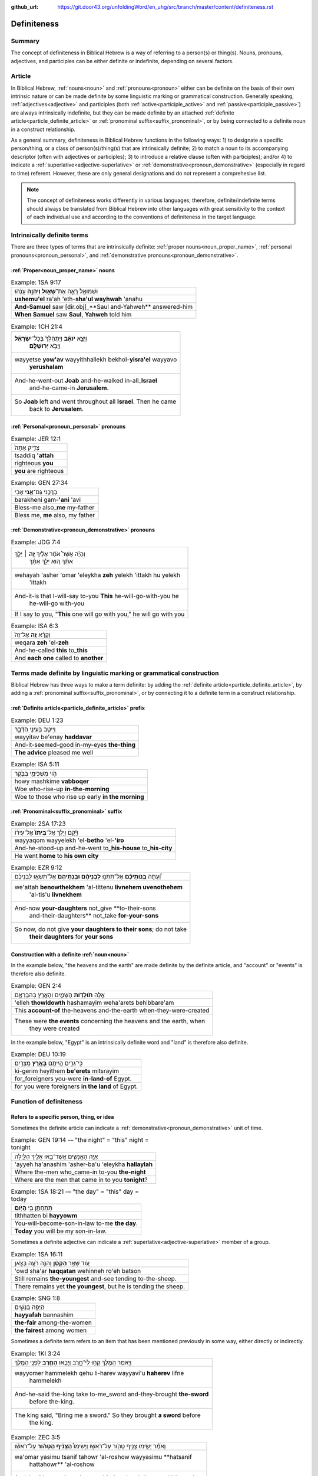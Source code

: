 :github_url: https://git.door43.org/unfoldingWord/en_uhg/src/branch/master/content/definiteness.rst

.. _definiteness:

Definiteness 
============

Summary
-------

The concept of definiteness in Biblical Hebrew is a way of referring to a person(s) or thing(s).  
Nouns, pronouns, adjectives, and participles can be either definite or indefinite, depending on several factors.  


Article
-------

In Biblical Hebrew, :ref:`nouns<noun>` and :ref:`pronouns<pronoun>` either can be definite on the basis of their own intrinsic nature
or can be made definite by some linguistic marking or grammatical construction.  
Generally speaking, :ref:`adjectives<adjective>` and participles (both :ref:`active<participle_active>`
and :ref:`passive<participle_passive>`) are always intrinsically indefinite, but they can be made definite by an attached 
:ref:`definite article<particle_definite_article>` or :ref:`pronominal suffix<suffix_pronominal>`, 
or by being connected to a definite noun in a construct relationship.

As a general summary, definiteness in Biblical Hebrew functions in the following ways: 
1) to designate a specific person/thing, or a class of person(s)/thing(s) that are intrinsically definite; 
2) to match a noun to its accompanying descriptor (often with adjectives or participles); 
3) to introduce a relative clause (often with participles); and/or 
4) to indicate a :ref:`superlative<adjective-superlative>` or :ref:`demonstrative<pronoun_demonstrative>` (especially in regard to time) referent.  
However, these are only general designations and do not represent a comprehesive list.  

.. note:: The concept of definiteness works differently in various languages; therefore, definite/indefinite terms should always be translated from Biblical Hebrew into other languages with great sensitivity to the context of each individual use and according to the conventions of definiteness in the target language.

Intrinsically definite terms
----------------------------

There are three types of terms that are intrinsically definite:
:ref:`proper nouns<noun_proper_name>`,
:ref:`personal pronouns<pronoun_personal>`,
and :ref:`demonstrative pronouns<pronoun_demonstrative>`.

:ref:`Proper<noun_proper_name>` nouns
^^^^^^^^^^^^^^^^^^^^^^^^^^^^^^^^^^^^^

.. csv-table:: Example: 1SA 9:17

  וּשְׁמוּאֵ֖ל רָאָ֣ה אֶת־\ **שָׁא֑וּל וַיהוָ֣ה** עָנָ֔הוּ
  **ushemu'el** ra'ah 'eth-**sha'ul wayhwah** 'anahu
  **And-Samuel** saw [dir.obj]\_**Saul and-Yahweh** answered-him
  "**When Samuel** saw **Saul**, **Yahweh** told him"

.. csv-table:: Example: 1CH 21:4

  "וַיֵּצֵ֣א **יֹואָ֗ב** וַיִּתְהַלֵּךְ֙ בְּכָל־\ **יִשְׂרָאֵ֔ל**
     וַיָּבֹ֖א **יְרוּשָׁלִָֽם**\ ׃"
  "wayyetse **yow'av** wayyithhallekh bekhol-\ **yisra'el** wayyavo
     **yerushalam**"
  "And-he-went-out **Joab** and-he-walked in-all\_\ **Israel**
     and-he-came-in **Jerusalem**."
  "So **Joab** left and went throughout all **Israel**. Then he came
     back to **Jerusalem**."

:ref:`Personal<pronoun_personal>` pronouns
^^^^^^^^^^^^^^^^^^^^^^^^^^^^^^^^^^^^^^^^^^

.. csv-table:: Example: JER 12:1

  צַדִּ֤יק אַתָּה֙
  tsaddiq **'attah**
  righteous **you**
  **you** are righteous

.. csv-table:: Example: GEN 27:34

  בָּרֲכֵ֥נִי גַם־\ **אָ֖נִי** אָבִֽי
  barakheni gam-\ **'ani** 'avi
  Bless-me also\_\ **me** my-father
  "Bless me, **me** also, my father"

:ref:`Demonstrative<pronoun_demonstrative>` pronouns
^^^^^^^^^^^^^^^^^^^^^^^^^^^^^^^^^^^^^^^^^^^^^^^^^^^^

.. csv-table:: Example: JDG 7:4

  "וְהָיָ֡ה אֲשֶׁר֩ אֹמַ֨ר אֵלֶ֜יךָ \ **זֶ֣ה** ׀ יֵלֵ֣ךְ
     אִתָּ֗ךְ ה֚וּא יֵלֵ֣ךְ אִתָּ֔ךְ"
  "wehayah 'asher 'omar 'eleykha **zeh** yelekh 'ittakh hu yelekh
     'ittakh"
  "And-it-is that I-will-say to-you **This** he-will-go-with-you he
     he-will-go with-you"
  "If I say to you, ""**This** one will go with you,"" he will go with you"

.. csv-table:: Example: ISA 6:3

  וְקָרָ֨א \ **זֶ֤ה** אֶל־זֶה֙
  weqara **zeh** 'el-**zeh**
  And-he-called **this** to\_\ **this**
  And **each one** called to **another**

Terms made definite by linguistic marking or grammatical construction
---------------------------------------------------------------------

Biblical Hebrew has three ways to make a term definite: by adding the :ref:`definite article<particle_definite_article>`,
by adding a :ref:`pronominal suffix<suffix_pronominal>`,
or by connecting it to a definite term in a construct relationship.

:ref:`Definite article<particle_definite_article>` prefix
^^^^^^^^^^^^^^^^^^^^^^^^^^^^^^^^^^^^^^^^^^^^^^^^^^^^^^^^^

.. csv-table:: Example: DEU 1:23

  וַיִּיטַ֥ב בְּעֵינַ֖י הַדָּבָ֑ר
  wayyitav be'enay **haddavar**
  And-it-seemed-good in-my-eyes **the-thing**
  **The advice** pleased me well

.. csv-table:: Example: ISA 5:11

  הֹ֛וי מַשְׁכִּימֵ֥י בַבֹּ֖קֶר
  howy mashkime **vabboqer**
  Woe who-rise-up **in-the-morning**
  Woe to those who rise up early **in the morning**

.. _state_determined-pronominal-suffix:

:ref:`Pronominal<suffix_pronominal>` suffix
^^^^^^^^^^^^^^^^^^^^^^^^^^^^^^^^^^^^^^^^^^^

.. csv-table:: Example: 2SA 17:23

  וַיָּ֜קָם וַיֵּ֤לֶךְ אֶל־\ **בֵּיתוֹ֙** אֶל־עִיר֔וֹ
  wayyaqom wayyelekh 'el-**betho** 'el-**'iro**
  And-he-stood-up and-he-went to\_\ **his-house** to\_\ **his-city**
  He went **home** to **his own city**

.. csv-table:: Example: EZR 9:12

   וְ֠עַתָּה **בְּֽנֹותֵיכֶ֞ם** אַל־תִּתְּנ֣וּ **לִבְנֵיהֶ֗ם וּבְנֹֽתֵיהֶם֙** אַל־תִּשְׂא֣וּ לִבְנֵיכֶ֔ם
  "we'attah **benowthekhem** 'al-tittenu **livnehem uvenothehem**
     'al-tis'u **livnekhem**"
  "And-now **your-daughters** not\_give **to-their-sons
     and-their-daughters** not\_take **for-your-sons**"
  "So now, do not give **your daughters to their sons**; do not take
     **their daughters** for **your sons**"

Construction with a definite :ref:`noun<noun>`
^^^^^^^^^^^^^^^^^^^^^^^^^^^^^^^^^^^^^^^^^^^^^^

In the example below, "the heavens and the earth" are made definite by
the definite article, and "account" or "events" is therefore also definite.

.. csv-table:: Example: GEN 2:4

  אֵ֣לֶּה **תֹולְדֹ֧ות** הַשָּׁמַ֛יִם וְהָאָ֖רֶץ בְּהִבָּֽרְאָ֑ם
  'elleh **thowldowth** hashamayim weha'arets behibbare'am
  This **account-of** the-heavens and-the-earth when-they-were-created
  "These were **the events** concerning the heavens and the earth, when
     they were created"

In the example below, "Egypt" is an intrinsically definite word and
"land" is therefore also definite.

.. csv-table:: Example: DEU 10:19

  כִּֽי־גֵרִ֥ים הֱיִיתֶ֖ם **בְּאֶ֥רֶץ** מִצְרָֽיִם׃
  ki-gerim heyithem **be'erets** mitsrayim
  for\_foreigners you-were **in-land-of** Egypt.
  for you were foreigners **in the land** of Egypt.


Function of definiteness
------------------------

Refers to a specific person, thing, or idea
^^^^^^^^^^^^^^^^^^^^^^^^^^^^^^^^^^^^^^^^^^^

.. _definiteness-demonstrative:

Sometimes the definite article can indicate a :ref:`demonstrative<pronoun_demonstrative>` unit of time.

.. csv-table:: Example: GEN 19:14 -– "the night" = "this" night = tonight

  אַיֵּ֧ה הָאֲנָשִׁ֛ים אֲשֶׁר־בָּ֥אוּ אֵלֶ֖יךָ הַלָּ֑יְלָה
  'ayyeh ha'anashim 'asher-ba'u 'eleykha **hallaylah**
  Where the-men who\_came-in to-you **the-night**
  Where are the men that came in to you **tonight**?

.. csv-table:: Example: 1SA 18:21 -– "the day" = "this" day = today

  תִּתְחַתֵּ֥ן בִּ֖י **הַיֹּֽום**\ ׃
  tithhatten bi **hayyowm**
  You-will-become-son-in-law to-me **the day**.
  **Today** you will be my son-in-law.

.. _definiteness-superlative:

Sometimes a definite adjective can indicate a :ref:`superlative<adjective-superlative>` member of a group.

.. csv-table:: Example: 1SA 16:11

  עֹ֚וד שָׁאַ֣ר **הַקָּטָ֔ן** וְהִנֵּ֥ה רֹעֶ֖ה בַּצֹּ֑אן
  'owd sha'ar **haqqatan** wehinneh ro'eh batson
  Still remains **the-youngest** and-see tending to-the-sheep.
  "There remains yet **the youngest**, but he is tending the sheep."

.. csv-table:: Example: SNG 1:8

  הַיָּפָ֖ה בַּנָּשִׁ֑ים
  **hayyafah** bannashim
  **the-fair** among-the-women
  **the fairest** among women

Sometimes a definite term refers to an item that has been mentioned previously in some way, either directly or indirectly.

.. csv-table:: Example: 1KI 3:24

  וַיֹּ֥אמֶר הַמֶּ֖לֶךְ קְח֣וּ לִי־חָ֑רֶב וַיָּבִ֥אוּ \ **הַחֶ֖רֶב** לִפְנֵ֥י הַמֶּֽלֶךְ
  "wayyomer hammelekh qehu li-harev wayyavi'u **haherev** lifne
     hammelekh"
  "And-he-said the-king take to-me\_sword and-they-brought **the-sword**
     before the-king."
  "The king said, ""Bring me a sword."" So they brought **a sword** before
     the king."

.. csv-table:: Example: ZEC 3:5

  וָאֹמַ֕ר יָשִׂ֛ימוּ צָנִ֥יף טָהֹ֖ור עַל־רֹאשֹׁ֑ו וַיָּשִׂימוּ֩ **הַצָּנִ֨יף הַטָּהֹ֜ור** עַל־רֹאשֹׁ֗ו 
  "wa'omar yasimu tsanif tahowr 'al-roshow wayyasimu **hatsanif
     hattahowr** 'al-roshow"
  "And-I-said put turban clean on\_his-head and-they-put **the-turban
     the-clean** on\_his-head"
  "I said, ""Let them put a clean turban on his head!"" So they set **a
     clean turban** on his head"

.. csv-table:: Example: JDG 4:15

  וַיָּ֣הָם יְ֠הוָה אֶת־סִֽיסְרָ֨א וְאֶת־כָּל־הָרֶ֧כֶב וְאֶת־כָּל־הַֽמַּחֲנֶ֛ה
  "wayyahom yehwah 'eth-sisera we'eth-kol-harekhev
     we'eth-kol-\ **hammahaneh**"
  "And-he-confused Yahweh [dir.obj]\_Sisera
     and-[dir.obj]\_all\_the-chariots and-[dir.obj]\_all\_\ **the-army**."
  "Yahweh made Sisera's army confused, all his chariots, and all **his
     army**."

.. csv-table:: Example: 1SA 16:23

  וְלָקַ֥ח דָּוִ֛ד אֶת־הַכִּנּ֖וֹר
  welaqah dawid 'eth-**hakkinnor**
  and-he-took David [dir.obj]\_**the-harp**
  David took **his harp**

Sometimes a definite term refers to an unidentified item with the assumption that the reader already understands the referent, 
either from the context of the narrative or from simple knowledge of the world.

.. csv-table:: Example: GEN 8:7

  וַיְשַׁלַּ֖ח אֶת־הָֽעֹרֵ֑ב
  wayshallah 'eth-**ha'orev**
  He-sent [dir.obj]\_**the-raven**
  He sent out **a raven**

.. csv-table:: Example: GEN 22:6

  וַיִּקַּ֨ח אַבְרָהָ֜ם אֶת־עֲצֵ֣י הָעֹלָ֗ה ... וַיִּקַּ֣ח בְּיָד֔וֹ אֶת־\ **הָאֵ֖שׁ** וְאֶת־הַֽמַּאֲכֶ֑לֶת
  "wayyiqqah 'avraham 'eth-'atse ha'olah ... wayyiqqah beyado
     'eth-**ha'esh** we'eth-\ **hamma'akheleth**"
  "And-he-took Abraham [dir.obj]\_wood-for the-burnt-offering ...
     and-he-took in-his-hand [dir.obj]\_**the-fire**
     and-[dir.obj]\_\ **the-knife**"
  "Then Abraham took the wood for the burnt offering ... he took in his
     own hand **the fire** and **the knife**"

.. csv-table:: Example: 2KI 3:22

  וְהַשֶּׁ֖מֶשׁ זָרְחָ֣ה עַל־הַמָּ֑יִם
  **wehashemesh** zorhah 'al-**hammayim**
  **and-the-sun** shone on\_\ **the-water**.
  **and the sun** reflected on **the water**.

.. csv-table:: Example: NEH 9:6

  "עָשִׂ֡יתָ אֶֽת־\ **הַשָּׁמַיִם֩** שְׁמֵ֨י **הַשָּׁמַ֜יִם**
     וְכָל־צְבָאָ֗ם **הָאָ֜רֶץ** וְכָל־אֲשֶׁ֤ר עָלֶ֨יהָ֙"
  "'asitha 'eth-**hashamayim** sheme **hashamayim** wekhol-tseva'am
     **ha'arets** wekhol-'asher 'aleyha"
  "You-have-made [dir.obj]\_**the-heavens** heaven-of **the-heavens**
     en-all\_their-host **the-earth** en-all\_that-is on-it"
  "You have made **heaven**, **the** highest **heavens**, with all their
     host, and **the earth** and everything on it"

.. csv-table:: Example: 1KI 18:39

  יְהוָ֖ה ה֥וּא **הָאֱלֹהִֽים**\ ׃
  yhwh hu **ha'elohim**
  Yahweh he **the-God**.
  "Yahweh, he is **God**!"

Refers to a general class/category of items
^^^^^^^^^^^^^^^^^^^^^^^^^^^^^^^^^^^^^^^^^^^

Sometimes a definite term refers to a general class or category instead to referring to a specific item.  
This can be a general category of people, a general class of objects, a generic type of material, etc.
Usually the meaning is clear from the context.

people
''''''

In the example below, the definite article is incorporated in the prepositions כַ and כָּ (like).

.. csv-table:: Example: GEN 18:25

  וְהָיָ֥ה כַצַּדִּ֖יק כָּרָשָׁ֑ע
  wehayah **khatsaddiq karasha'**
  and-they-are **like-the-righteous like-the-wicked**
  "so that **the righteous** should be treated **the same as the wicked**"

Sometimes the definite article is used in this way when a person directly addresses another person.

.. csv-table:: Example: 1SA 17:58

  בֶּן־מִ֥י אַתָּ֖ה הַנָּ֑עַר
  ben-mi 'attah **hanna'ar**
  Son-of\_whom you **the-young-man**
  "Whose son are you, **young man**?"

.. csv-table:: Example: 2KI 6:26

  הוֹשִׁ֖יעָה אֲדֹנִ֥י הַמֶּֽלֶךְ
  hoshi'ah 'adoni **hammelekh**
  Help my-lord **the-king**
  "Help, my master, **king**"

material
''''''''

.. csv-table:: Example: 1KI 15:18

  וַיִּקַּ֣ח אָ֠סָא אֶת־כָּל־הַכֶּ֨סֶף וְהַזָּהָ֜ב
  wayyiqqah 'asa 'eth-kol-**hakkesef wehazzahav**
  And-he-took Asa [dir.obj]\_all\_**the-silver and-the-gold**
  Then Asa took all **the silver and gold**

.. csv-table:: Example: 1CH 29:2

  "הֲכִינֹ֣ותִי לְבֵית־אֱלֹהַ֗י הַזָּהָ֣ב׀ לַ֠זָּהָב וְהַכֶּ֨סֶף
     לַכֶּ֜סֶף וְהַנְּחֹ֣שֶׁת לַנְּחֹ֗שֶׁת הַבַּרְזֶל֙ לַבַּרְזֶ֔ל
     וְהָעֵצִ֖ים לָעֵצִ֑ים"
  "hakhinowthi leveth-'elohay **hazzahav lazzahov wehakkesef lakkesef wehannehosheth lannehosheth habbarzel labbarzel weha'etsim la'etsim**"
  "I-have-provided for-house-of\_my-God **the-gold for-the-gold and-the-silver for-the-silver and-the-bronze for-the-bronze the-iron for-the-iron and-the-wood for-the-wood**."
  "I have provided for the temple of my God: **gold for the things to be made of gold, silver for the things to be made of silver, bronze for the things to be made of bronze, iron for the things to be made of iron, and wood for the things to be made of wood**."

Matches an :ref:`adjective<adjective>` to a :ref:`noun<noun>`
~~~~~~~~~~~~~~~~~~~~~~~~~~~~~~~~~~~~~~~~~~~~~~~~~~~~~~~~~~~~~

In Biblical Hebrew, when a definite :ref:`common noun<noun_common>` is followed by a definite 
:ref:`attributive adjective<adjective-attributive>`, an :ref:`adjectival participle<participle_active-adjectival>`,
or a noun in apposition, the definite article on both terms shows that they belong together. In other words,
that particular adjective is describing that particular noun.  

.. csv-table:: Example: JOS 21:45

  מִכֹּל֙ הַדָּבָ֣ר הַטֹּ֔וב
  mikkol **haddavar hattowv**
  of-all **the-word the-good**
  among all **the good promises**

.. csv-table:: Example: DEU 7:19

  הַמַּסֹּ֨ת הַגְּדֹלֹ֜ת אֲשֶׁר־רָא֣וּ עֵינֶ֗יךָ
  **hammassoth haggedoloth** 'asher-ra'u 'eneykha
  **the-sufferings the-great** which\_saw your-eyes
  **the great sufferings** that your eyes saw

Introduces a verbal relative clause
~~~~~~~~~~~~~~~~~~~~~~~~~~~~~~~~~~~

When the definite article is used in front of a :ref:`verb<verb>`,
it refers to the person(s) doing the action described by the verb and is translated very much like a :ref:`particle_relative`.
The definite article is used in this way usually with infinitives (:ref:`construct<infinitive_construct>`
or :ref:`absolute<infinitive_absolute>`) or participles (:ref:`active<participle_active-nominal>`
or :ref:`passive<participle_passive-nominal>`), and only rarely with finite verbal forms.

with a :ref:`non-finite<verb-non-finite>` verb
^^^^^^^^^^^^^^^^^^^^^^^^^^^^^^^^^^^^^^^^^^^^^^

.. csv-table:: Example: JOS 8:19

  וְהָאֹורֵ֡ב קָם֩ מְהֵרָ֨ה מִמְּקֹומֹ֤ו
  **weha'owrev** qam meherah mimmeqowmow
  **And-the-people-laying-in-ambush** stood quickly from-their-place
  **The soldiers hiding in ambush** quickly rushed out of their place


.. csv-table:: Example: GEN 12:7

  לַיהוָ֖ה \ **הַנִּרְאֶ֥ה** אֵלָֽיו
  layhwah **hannir'eh** 'elayw
  to-Yahweh **the-appeared** to-him
  "to Yahweh, **who had appeared** to him"

with a :ref:`finite<verb-finite>` verb
^^^^^^^^^^^^^^^^^^^^^^^^^^^^^^^^^^^^^^

.. csv-table:: Example: JOS 10:24

  הֶהָלְכ֣וּא אִתּ֔וֹ
  **heholkhu** 'itto
  **the-walked** with-him
  **who had gone** with him
  
Definiteness in poetry
----------------------

The :ref:`definite article<particle_definite_article>` is used very rarely in Hebrew poetry.  
In poetry, therefore, definite terms and indefinite terms often look exactly alike
and must be recognized based on other indicators or discerned simply from the context. 

.. csv-table:: Example: PSA 2:2

  יִ֥תְיַצְּב֨וּ׀ מַלְכֵי־אֶ֗רֶץ
  yithyatsevu malkhe-\ **'erets**
  They-take-their-stand kings-of\_\ **earth**
  The kings of **the earth** take their stand

   In "normal" narrative texts the Hebrew would probably read
   יִ֥תְיַצְּב֨וּ׀ מַלְכֵי הָאָ֖רֶץ
